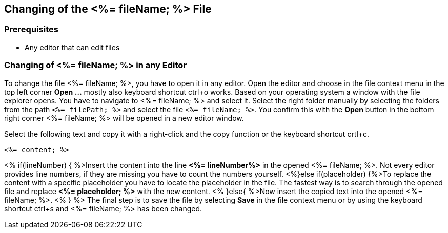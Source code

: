 == Changing of the <%= fileName; %> File

=== Prerequisites
* Any editor that can edit files

=== Changing of <%= fileName; %> in any Editor


To change the file <%= fileName; %>, you have to open it in any editor. 
Open the editor and choose in the file context menu in the top left corner *Open ...* mostly also keyboard shortcut ctrl+o works. 
Based on your operating system a window with the file explorer opens. You have to navigate to <%= fileName; %> and select it.  Select the right folder manually by selecting the folders from the path `<%= filePath; %>` and select the file `<%= fileName; %>`. 
You confirm this with the *Open* button in the bottom right corner <%= fileName; %> will be opened in a new editor window.

Select the following text and copy it with a right-click and the copy function or the keyboard shortcut crtl+c.
[source, <%= fileType; %>]
----
<%= content; %>
----


<% if(lineNumber) { %>Insert the content into the line *<%= lineNumber%>* in the opened <%= fileName; %>. Not every editor provides line numbers, if they are missing you have to count the numbers yourself.
<%}else if(placeholder) {%>To replace the content with a specific placeholder you have to locate the placeholder in the file. The fastest way is to search through the opened file and replace *<%= placeholder; %>* with the new content.
<% }else{ %>Now insert the copied text into the opened <%= fileName; %>. <% } %>
The final step is to save the file by selecting *Save* in the file context menu or by using the keyboard shortcut ctrl+s and <%= fileName; %> has been changed.